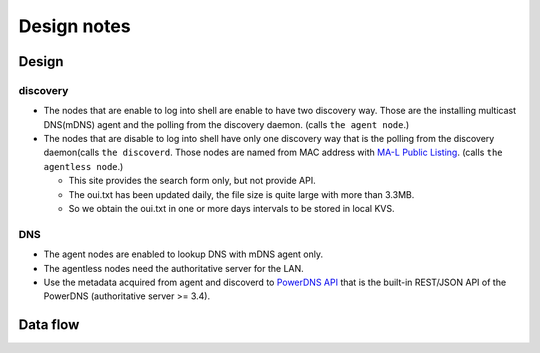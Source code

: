 ==============
 Design notes
==============

Design
======

discovery
---------

* The nodes that are enable to log into shell are enable to have two discovery way.
  Those are the installing multicast DNS(mDNS) agent and the polling from the discovery daemon. (calls ``the agent node``.)

* The nodes that are disable to log into shell have only one discovery way
  that is the polling from the discovery daemon(calls ``the discoverd``. Those nodes are named from MAC address with `MA-L Public Listing <http://standards.ieee.org/develop/regauth/oui/public.html>`_. (calls ``the agentless node``.)

  * This site provides the search form only, but not provide API.
  * The oui.txt has been updated daily, the file size is quite large with more than 3.3MB.
  * So we obtain the oui.txt in one or more days intervals to be stored in local KVS.

DNS
---

* The agent nodes are enabled to lookup DNS with mDNS agent only.
* The agentless nodes need the authoritative server for the LAN.
* Use the metadata acquired from agent and discoverd to `PowerDNS API <https://doc.powerdns.com/md/httpapi/README/>`_ that is the built-in REST/JSON API of the PowerDNS (authoritative server >= 3.4).

Data flow
=========

.. blockdiag:: /_static/komame.diag
